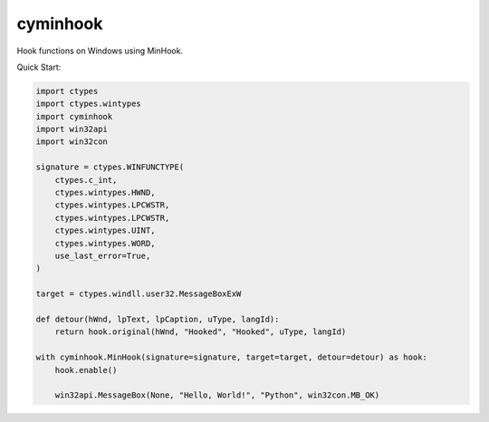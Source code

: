 cyminhook
=========
.. image:: https://img.shields.io/pypi/v/cyminhook.svg
   :target: https://pypi.org/project/cyminhook/
   :alt: PyPI

.. image:: https://github.com/segevfiner/cyminhook/actions/workflows/docs.yml/badge.svg
   :target: https://segevfiner.github.io/cyminhook/
   :alt: Docs

Hook functions on Windows using MinHook.

Quick Start:

.. code-block:: python

    import ctypes
    import ctypes.wintypes
    import cyminhook
    import win32api
    import win32con

    signature = ctypes.WINFUNCTYPE(
        ctypes.c_int,
        ctypes.wintypes.HWND,
        ctypes.wintypes.LPCWSTR,
        ctypes.wintypes.LPCWSTR,
        ctypes.wintypes.UINT,
        ctypes.wintypes.WORD,
        use_last_error=True,
    )

    target = ctypes.windll.user32.MessageBoxExW

    def detour(hWnd, lpText, lpCaption, uType, langId):
        return hook.original(hWnd, "Hooked", "Hooked", uType, langId)

    with cyminhook.MinHook(signature=signature, target=target, detour=detour) as hook:
        hook.enable()

        win32api.MessageBox(None, "Hello, World!", "Python", win32con.MB_OK)
